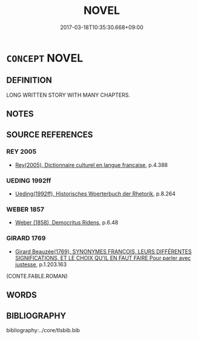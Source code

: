 # -*- mode: mandoku-tls-view -*-
#+TITLE: NOVEL
#+DATE: 2017-03-18T10:35:30.668+09:00        
#+STARTUP: content
* =CONCEPT= NOVEL
:PROPERTIES:
:CUSTOM_ID: uuid-fe12bc7f-832b-4707-a079-8a49fbad021f
:TR_ZH: 小說
:END:
** DEFINITION

LONG WRITTEN STORY WITH MANY CHAPTERS.

** NOTES

** SOURCE REFERENCES
*** REY 2005
 - [[cite:REY-2005][Rey(2005), Dictionnaire culturel en langue francaise]], p.4.388

*** UEDING 1992ff
 - [[cite:UEDING-1992ff][Ueding(1992ff), Historisches Woerterbuch der Rhetorik]], p.8.264

*** WEBER 1857
 - [[cite:WEBER-1857][Weber (1858), Democritus Ridens]], p.6.48

*** GIRARD 1769
 - [[cite:GIRARD-1769][Girard Beauzée(1769), SYNONYMES FRANÇOIS, LEURS DIFFÉRENTES SIGNIFICATIONS, ET LE CHOIX QU'IL EN FAUT FAIRE Pour parler avec justesse]], p.1.203.163
 (CONTE.FABLE.ROMAN)
** WORDS
   :PROPERTIES:
   :VISIBILITY: children
   :END:
** BIBLIOGRAPHY
bibliography:../core/tlsbib.bib

